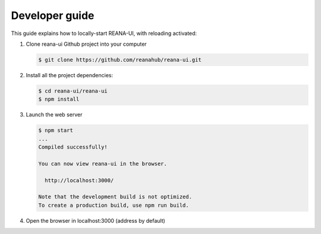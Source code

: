 .. _developerguide:

Developer guide
===============

This guide explains how to locally-start REANA-UI, with reloading activated:

1. Clone reana-ui Github project into your computer

   .. code-block:: console

      $ git clone https://github.com/reanahub/reana-ui.git

2. Install all the project dependencies:

   .. code-block:: console

      $ cd reana-ui/reana-ui
      $ npm install

3. Launch the web server

   .. code-block:: console

      $ npm start
      ...
      Compiled successfully!

      You can now view reana-ui in the browser.

        http://localhost:3000/

      Note that the development build is not optimized.
      To create a production build, use npm run build.

4. Open the browser in localhost:3000 (address by default)
